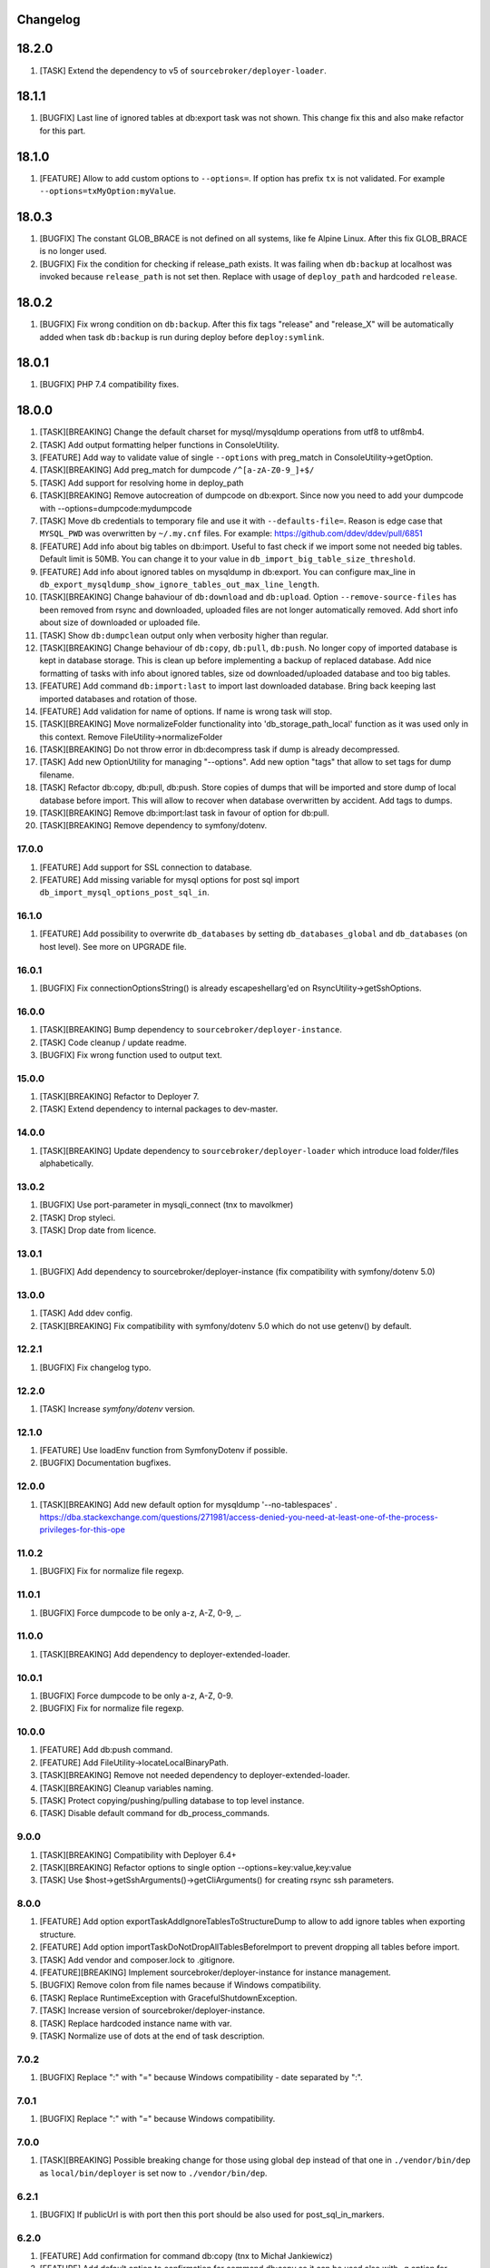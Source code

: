 
Changelog
---------

18.2.0
------

1) [TASK] Extend the dependency to v5 of ``sourcebroker/deployer-loader``.

18.1.1
------
1) [BUGFIX] Last line of ignored tables at db:export task was not shown. This change fix this and also make refactor for this part.

18.1.0
------
1) [FEATURE] Allow to add custom options to ``--options=``. If option has prefix ``tx`` is not validated.
   For example ``--options=txMyOption:myValue``.

18.0.3
------

1) [BUGFIX] The constant GLOB_BRACE is not defined on all systems, like fe Alpine Linux. After this fix GLOB_BRACE
   is no longer used.
2) [BUGFIX] Fix the condition for checking if release_path exists. It was failing when ``db:backup`` at localhost was
   invoked because ``release_path`` is not set then. Replace with usage of ``deploy_path`` and hardcoded ``release``.

18.0.2
------

1) [BUGFIX] Fix wrong condition on ``db:backup``. After this fix tags "release" and "release_X" will be automatically added
   when task ``db:backup`` is run during deploy before ``deploy:symlink``.

18.0.1
------

1) [BUGFIX] PHP 7.4 compatibility fixes.

18.0.0
------

1) [TASK][BREAKING] Change the default charset for mysql/mysqldump operations from utf8 to utf8mb4.
2) [TASK] Add output formatting helper functions in ConsoleUtility.
3) [FEATURE] Add way to validate value of single ``--options`` with preg_match in ConsoleUtility->getOption.
4) [TASK][BREAKING] Add preg_match for dumpcode ``/^[a-zA-Z0-9_]+$/``
5) [TASK] Add support for resolving home in deploy_path
6) [TASK][BREAKING] Remove autocreation of dumpcode on db:export. Since now you need to add your dumpcode
   with --options=dumpcode:mydumpcode
7) [TASK] Move db credentials to temporary file and use it with ``--defaults-file=``. Reason is edge case that ``MYSQL_PWD``
   was overwritten by ``~/.my.cnf`` files. For example: https://github.com/ddev/ddev/pull/6851
8) [FEATURE] Add info about big tables on db:import. Useful to fast check if we import some not needed big tables.
   Default limit is 50MB. You can change it to your value in ``db_import_big_table_size_threshold``.
9) [FEATURE] Add info about ignored tables on mysqldump in db:export. You can configure max_line in
   ``db_export_mysqldump_show_ignore_tables_out_max_line_length``.
10) [TASK][BREAKING] Change bahaviour of ``db:download`` and ``db:upload``. Option ``--remove-source-files`` has been
    removed from rsync and downloaded, uploaded files are not longer automatically removed. Add short info about size
    of downloaded or uploaded file.
11) [TASK] Show ``db:dumpclean`` output only when verbosity higher than regular.
12) [TASK][BREAKING] Change behaviour of ``db:copy``, ``db:pull``, ``db:push``. No longer copy of imported database is
    kept in database storage. This is clean up before implementing a backup of replaced database. Add nice formatting
    of tasks with info about ignored tables, size od downloaded/uploaded database and too big tables.
13) [FEATURE] Add command ``db:import:last`` to import last downloaded database. Bring back keeping last imported databases
    and rotation of those.
14) [FEATURE] Add validation for name of options. If name is wrong task will stop.
15) [TASK][BREAKING] Move normalizeFolder functionality into 'db_storage_path_local' function as it was used only in
    this context. Remove FileUtility->normalizeFolder
16) [TASK][BREAKING] Do not throw error in db:decompress task if dump is already decompressed.
17) [TASK] Add new OptionUtility for managing "--options". Add new option "tags" that allow to set tags for dump filename.
18) [TASK] Refactor db:copy, db:pull, db:push. Store copies of dumps that will be imported and store dump of local database
    before import. This will allow to recover when database overwritten by accident. Add tags to dumps.
19) [TASK][BREAKING] Remove db:import:last task in favour of option for db:pull.
20) [TASK][BREAKING] Remove dependency to symfony/dotenv.

17.0.0
~~~~~~

1) [FEATURE] Add support for SSL connection to database.
2) [FEATURE] Add missing variable for mysql options for post sql import ``db_import_mysql_options_post_sql_in``.

16.1.0
~~~~~~

1) [FEATURE] Add possibility to overwrite ``db_databases`` by setting ``db_databases_global`` and ``db_databases``
   (on host level). See more on UPGRADE file.

16.0.1
~~~~~~

1) [BUGFIX] Fix connectionOptionsString() is already escapeshellarg'ed on RsyncUtility->getSshOptions.

16.0.0
~~~~~~

1) [TASK][BREAKING] Bump dependency to ``sourcebroker/deployer-instance``.
2) [TASK] Code cleanup / update readme.
3) [BUGFIX] Fix wrong function used to output text.


15.0.0
~~~~~~

1) [TASK][BREAKING] Refactor to Deployer 7.
2) [TASK] Extend dependency to internal packages to dev-master.

14.0.0
~~~~~~

1) [TASK][BREAKING] Update dependency to ``sourcebroker/deployer-loader`` which introduce load folder/files
   alphabetically.

13.0.2
~~~~~~

1) [BUGFIX] Use port-parameter in mysqli_connect (tnx to mavolkmer)
2) [TASK] Drop styleci.
3) [TASK] Drop date from licence.

13.0.1
~~~~~~

1) [BUGFIX] Add dependency to sourcebroker/deployer-instance (fix compatibility with symfony/dotenv 5.0)

13.0.0
~~~~~~

1) [TASK] Add ddev config.
2) [TASK][BREAKING] Fix compatibility with symfony/dotenv 5.0 which do not use getenv() by default.

12.2.1
~~~~~~

1) [BUGFIX] Fix changelog typo.

12.2.0
~~~~~~

1) [TASK] Increase `symfony/dotenv` version.

12.1.0
~~~~~~

1) [FEATURE] Use loadEnv function from Symfony\Dotenv if possible.
2) [BUGFIX] Documentation bugfixes.

12.0.0
~~~~~~

1) [TASK][BREAKING] Add new default option for mysqldump '--no-tablespaces' . https://dba.stackexchange.com/questions/271981/access-denied-you-need-at-least-one-of-the-process-privileges-for-this-ope

11.0.2
~~~~~~

1) [BUGFIX] Fix for normalize file regexp.

11.0.1
~~~~~~

1) [BUGFIX] Force dumpcode to be only a-z, A-Z, 0-9, _.

11.0.0
~~~~~~

1) [TASK][BREAKING] Add dependency to deployer-extended-loader.

10.0.1
~~~~~~

1) [BUGFIX] Force dumpcode to be only a-z, A-Z, 0-9.
2) [BUGFIX] Fix for normalize file regexp.

10.0.0
~~~~~~

1) [FEATURE] Add db:push command.
2) [FEATURE] Add FileUtility->locateLocalBinaryPath.
3) [TASK][BREAKING] Remove not needed dependency to deployer-extended-loader.
4) [TASK][BREAKING] Cleanup variables naming.
5) [TASK] Protect copying/pushing/pulling database to top level instance.
6) [TASK] Disable default command for db_process_commands.

9.0.0
~~~~~~

1) [TASK][BREAKING] Compatibility with Deployer 6.4+
2) [TASK][BREAKING] Refactor options to single option --options=key:value,key:value
3) [TASK] Use $host->getSshArguments()->getCliArguments() for creating rsync ssh parameters.

8.0.0
~~~~~

1) [FEATURE] Add option exportTaskAddIgnoreTablesToStructureDump to allow to add ignore tables when exporting structure.
2) [FEATURE] Add option importTaskDoNotDropAllTablesBeforeImport to prevent dropping all tables before import.
3) [TASK] Add vendor and composer.lock to .gitignore.
4) [FEATURE][BREAKING] Implement sourcebroker/deployer-instance for instance management.
5) [BUGFIX] Remove colon from file names because if Windows compatibility.
6) [TASK] Replace RuntimeException with GracefulShutdownException.
7) [TASK] Increase version of sourcebroker/deployer-instance.
8) [TASK] Replace hardcoded instance name with var.
9) [TASK] Normalize use of dots at the end of task description.

7.0.2
~~~~~

1) [BUGFIX] Replace ":" with "=" because Windows compatibility - date separated by ":".

7.0.1
~~~~~

1) [BUGFIX] Replace ":" with "=" because Windows compatibility.

7.0.0
~~~~~

1) [TASK][BREAKING] Possible breaking change for those using global ``dep`` instead of that one in ``./vendor/bin/dep`` as
   ``local/bin/deployer`` is set now to ``./vendor/bin/dep``.

6.2.1
~~~~~

1) [BUGFIX] If publicUrl is with port then this port should be also used for post_sql_in_markers.

6.2.0
~~~~~

1) [FEATURE] Add confirmation for command db:copy (tnx to Michał Jankiewicz)
2) [FEATURE] Add default option to confirmation for command db:copy so it can be used also with -q option for
   unattended.

6.1.2
~~~~~

1) [BUGFIX] Fix $dbDumpCleanKeep calculation in db:dumpclean.

6.1.1
~~~~~

1) [BUGFIX] Move count() out of for so its not calculated each time.

6.1.0
~~~~~

1) [FEATURE] Add ``db:dumpclean`` task. Add ``db:dumpclean`` as last task to ``db:backup`` and ``db:pull``. Add docs.

6.0.0
~~~~~

1) [BREAKING] Remove ``db_deployer_version`` config var as its not needed for deployer/distribution based version now.
2) [DOCS] Change to number ordered list on CHANGELOG.rst.
3) [TASK] Rename ``type`` to ``absolutePath`` in $mysqlDumpArgs of db:export so it have more meaning.
4) [TASK] Improve tasks descriptions.
5) [FEATURE] Add db:compress and db:decompress tasks and extend docs.
6) [TASK] Cleanup for db:upload, db:download tasks.
7) [FEATURE] Compress local dumps after importing them with ``db:pull [instance]``.
8) [FEATURE] Add db:rmdump task and documentation.
9) [FEATURE] Add db:rmdump task at the end of ``db:copy [source] [target]`` task.
10) [FEATURE] Add db:backup task.


5.0.4
~~~~~

1) [BUGFIX] Fix styles ci.


5.0.3
~~~~~

1) [BUGFIX] Do not show error on database pull if ``public_urls`` are not set.

5.0.2
~~~~~

1) [BUGFIX] Remove not needeed exeption throws as the truncate_tables value can be
    not set or return empty value from regexp.

5.0.1
~~~~~

1) [BUGFIX] Add missing dependency to sourcebroker/deployer-loader

5.0.0
~~~~~

1) [TASK] Add dependency to sourcebroker/deployer-loader
2) [TASK][!!!BREAKING] Remove SourceBroker\DeployerExtendedDatabase\Loader.php in favour of using sourcebroker/deployer-loader
3) [TASK][!!!BREAKING] Remove SourceBroker\DeployerExtendedDatabase\Utility\FileUtility->requireFilesFromDirectoryReqursively
   because it was used only in SourceBroker\DeployerExtendedDatabase\Loader.php

4.0.5
~~~~~

1) [BUGFIX] Fix wrongly prepared marker domainsSeparatedByComma when more than one domain

4.0.4
~~~~~

1) [TASK] Make dependency to deployer/deployer-dist.

4.0.3
~~~~~

1) [TASK] Make ``bin/deployer`` use of vendor/bin/dep from deployer-dist.

4.0.2
~~~~~

1) [BUGFIX] Fix rebulding symlink to deployer.phar

4.0.1
~~~~~

1) [BUGFIX] Fix wrong path set for db:copy

4.0.0
~~~~~

1) [TASK] db:export refactor: add possibility to call command on remote instance, add ``db_export_mysqldump_options_structure`` and ``db_export_mysqldump_options_data`` env.
2) [BUGFIX] Fix wrong changlog address in main docs.
3) [TASK] db:truncate refactor add escapeshellargs
4) [TASK] Escapeshellargs for all commands
5) [TASK][BREAKING] Change static utilities method calls to regular objects method call.
6) [TASK] Cleanup ``db:download`` and ``db:upload`` tasks with RsyncUtility
7) [TASK][BREAKING] Rename var ``bin/mysql`` to ``local/bin/mysql``
8) [TASK] Refactor db:import
9) [TASK] db:import refactor add possibility to call command on remote instance
10) [TASK] Enable duplication check for scrutinizer.
11) [TASK] Pass verbosity to commands run locally in db:pull task.
12) [TASK] Move mysql options from db:import task to variables.
13) [TASK] Pass verbosity to commands run locally with use of ConsoleUtility.
14) [TASK] Implement optionRequired() in ConsoleUtility.

3.0.0
~~~~~

1) Set ``default_stage`` as callable. This way ``default_stage`` can be now overwritten in higher level packages.
